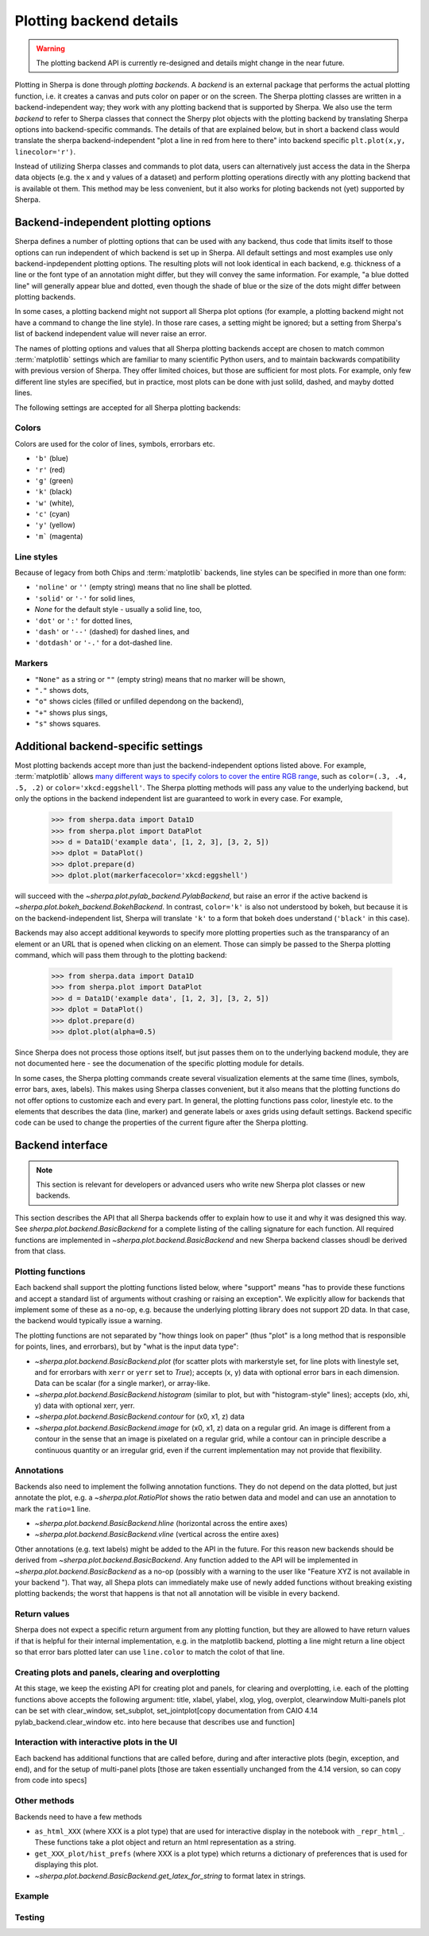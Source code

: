 ************************
Plotting backend details
************************

.. warning::
   The plotting backend API is currently re-designed and details might change in the near future.

Plotting in Sherpa is done through *plotting backends*. A *backend* is an
external package that performs the actual plotting function, i.e. it creates a
canvas and puts color on paper or on the screen. The Sherpa plotting classes are
written in a backend-independent way; they work with any plotting backend that
is supported by Sherpa. We also use the term *backend* to refer to Sherpa
classes that connect the Sherpy plot objects with the plotting backend by
translating Sherpa options into backend-specific commands. The details of that
are explained below, but in short a backend class would translate the sherpa
backend-independent "plot a line in red from here to there" into backend
specific ``plt.plot(x,y, linecolor='r')``.

Instead of utilizing Sherpa classes and commands to plot data, users can
alternatively just access the data in the Sherpa data objects (e.g. the x and y
values of a dataset) and perform plotting operations directly with any plotting
backend that is available ot them. This method may be less convenient, but it
also works for ploting backends not (yet) supported by Sherpa.

Backend-independent plotting options
====================================

Sherpa defines a number of plotting options that can be used with any backend,
thus code that limits itself to those options can run independent of which
backend is set up in Sherpa. All default settings and most examples use only
backend-inpdependent plotting options. The resulting plots will not look
identical in each backend, e.g. thickness of a line or the font type of an
annotation might differ, but they will convey the same information. For example,
"a blue dotted line" will generally appear blue and dotted, even though the
shade of blue or the size of the dots might differ between plotting backends. 

In some cases, a plotting backend might not support all Sherpa plot options (for
example, a plotting backend might not have a command to change the line style).
In those rare cases, a setting might be ignored; but a setting from Sherpa's
list of backend independent value will never raise an error.

The names of plotting options and values that all Sherpa plotting backends
accept are chosen to match common :term:`matplotlib` settings which are familiar
to many scientific Python users, and to maintain backwards compatibility with
previous version of Sherpa. They offer limited choices, but those are sufficient
for most plots. For example, only few different line styles are specified, but
in practice, most plots can be done with just solild, dashed, and mayby dotted
lines.

The following settings are accepted for all Sherpa plotting backends:

Colors
------

Colors are used for the color of lines, symbols, errorbars etc.

- ``'b'`` (blue)
- ``'r'`` (red)
- ``'g'`` (green)
- ``'k'`` (black)
- ``'w'`` (white), 
- ``'c'`` (cyan)
- ``'y'`` (yellow)
- ``'m``` (magenta)

Line styles
------------

Because of legacy from both Chips and :term:`matplotlib` backends, line styles
can be specified in more than one form:

- ``'noline'`` or  ``''`` (empty string) means that no line shall be plotted.
- ``'solid'`` or ``'-'``  for solid lines,
- `None`  for the default style - usually a solid line, too,
- ``'dot'`` or ``':'`` for dotted lines,
- ``'dash'`` or ``'--'`` (dashed) for dashed lines, and
- ``'dotdash'`` or ``'-.'`` for a dot-dashed line.

Markers
--------
- ``"None"`` as a string or ``""`` (empty string) means that no marker will be
  shown, 
- ``"."`` shows dots,
-  ``"o"`` shows cicles (filled or unfilled dependong on the backend), 
- ``"+"`` shows plus sings, 
- ``"s"`` shows squares.

Additional backend-specific settings
====================================

Most plotting backends accept more than just the backend-independent options
listed above. For example, :term:`matplotlib` allows `many different ways to
specify colors to cover the entire RGB range
<https://matplotlib.org/stable/tutorials/colors/colors.html>`_, such as
``color=(.3, .4, .5, .2)`` or ``color='xkcd:eggshell'``. The Sherpa plotting
methods will pass any value to the underlying backend, but only the options in
the backend independent list are guaranteed to work in every case. For example, 

  >>> from sherpa.data import Data1D
  >>> from sherpa.plot import DataPlot
  >>> d = Data1D('example data', [1, 2, 3], [3, 2, 5])
  >>> dplot = DataPlot()
  >>> dplot.prepare(d)
  >>> dplot.plot(markerfacecolor='xkcd:eggshell')

will succeed with the `~sherpa.plot.pylab_backend.PylabBackend`, but raise an
error if the active backend is `~sherpa.plot.bokeh_backend.BokehBackend`. In
contrast, ``color='k'`` is also not understood by bokeh, but because it is on
the backend-independent list, Sherpa will translate ``'k'`` to a form that bokeh
does understand (``'black'`` in this case).

Backends may also accept additional keywords to specify more plotting properties
such as the transparancy of an element or an URL that is opened when clicking on
an element. Those can simply be passed to the Sherpa plotting command, which
will pass them through to the plotting backend:

  >>> from sherpa.data import Data1D
  >>> from sherpa.plot import DataPlot
  >>> d = Data1D('example data', [1, 2, 3], [3, 2, 5])
  >>> dplot = DataPlot()
  >>> dplot.prepare(d)
  >>> dplot.plot(alpha=0.5)

Since Sherpa does not process those options itself, but jsut passes them on to
the underlying backend module, they are not documented here - see the
documenation of the specific plotting module for details.

In some cases, the Sherpa plotting commands create several visualization
elements at the same time (lines, symbols, error bars, axes, labels). This makes
using Sherpa classes convenient, but it also means that the plotting functions
do not offer options to customize each and every part. In general, the plotting
functions pass color, linestyle etc. to the elements that describes the data
(line, marker) and generate labels or axes grids using default settings. Backend
specific code can be used to change the properties of the current figure after
the Sherpa plotting.

Backend interface
=================

.. note::

   This section is relevant for developers or advanced users who write new
   Sherpa plot classes or new backends.

This section describes the API that all Sherpa backends offer to explain how to
use it and why it was designed this way. See `sherpa.plot.backend.BasicBackend`
for a complete listing of the calling signature for each function. All required
functions are implemented in `~sherpa.plot.backend.BasicBackend` and new Sherpa
backend classes shoudl be derived from that class.

Plotting functions
------------------

Each backend shall support the plotting functions listed below, where "support"
means "has to provide these functions and accept a standard list of arguments
without crashing or raising an exception". We explicitly allow for backends that
implement some of these as a no-op, e.g. because the underlying plotting library
does not support 2D data. In that case, the backend would typically issue a
warning.

The plotting functions are not separated by "how things look on paper" (thus "plot" is
a long method that is responsible for points, lines, and errorbars), but
by "what is the input data type":

- `~sherpa.plot.backend.BasicBackend.plot` (for scatter plots with markerstyle
  set, for line plots with linestyle set, and for errorbars with ``xerr`` or
  ``yerr`` set to `True`); accepts (x, y) data with optional error bars in each
  dimension. Data can be scalar (for a single marker), or array-like.
- `~sherpa.plot.backend.BasicBackend.histogram` (similar to plot, but with
  "histogram-style" lines); accepts (xlo, xhi, y) data with optional xerr, yerr.
- `~sherpa.plot.backend.BasicBackend.contour` for (x0, x1, z) data
- `~sherpa.plot.backend.BasicBackend.image` for (x0, x1, z) data on a regular
  grid. An image is different from a contour in the sense that an image is
  pixelated on a regular grid, while a contour can in principle describe a
  continuous quantity or an irregular grid, even if the current implementation
  may not provide that flexibility.

Annotations
-----------

Backends also need to implement the follwing annotation functions. They do not
depend on the data plotted, but just annotate the plot, e.g. a
`~sherpa.plot.RatioPlot` shows the ratio betwen data and model and can use an
annotation to mark the ``ratio=1`` line.

- `~sherpa.plot.backend.BasicBackend.hline` (horizontal across the entire axes)
- `~sherpa.plot.backend.BasicBackend.vline` (vertical across the entire axes)

Other annotations (e.g. text labels) might be added to the API in the future.
For this reason new backends should be derived from
`~sherpa.plot.backend.BasicBackend`. Any function added to the API will be
implemented in `~sherpa.plot.backend.BasicBackend` as a no-op (possibly with a
warning to the user like "Feature XYZ is not available in your backend "). That
way, all Shepa plots can immediately make use of newly added functions without
breaking existing plotting backends; the worst that happens is that not all
annotation will be visible in every backend.

Return values
-------------

Sherpa does not expect a specific return argument from any plotting function,
but they are allowed to have return values if that is helpful for their internal
implementation, e.g. in the matplotlib backend, plotting a line might return a
line object so that error bars plotted later can use ``line.color`` to match the
colot of that line.

Creating plots and panels, clearing and overplotting
----------------------------------------------------
At this stage, we keep the existing API for creating plot and panels, for clearing and overplotting, i.e. each of the plotting functions above accepts the following argument: title, xlabel, ylabel, xlog, ylog, overplot, clearwindow
Multi-panels plot can be set with clear_window, set_subplot, set_jointplot[copy documentation from CAIO 4.14 pylab_backend.clear_window etc. into here because that describes use and function]

Interaction with interactive plots in the UI
--------------------------------------------
Each backend has additional functions that are called before, during and after interactive plots (begin, exception, and end), and for the setup of multi-panel plots [those are taken essentially unchanged from the 4.14 version, so can copy from code into specs]

Other methods
--------------

Backends need to have a few methods

- ``as_html_XXX`` (where XXX is a plot type) that are used for interactive
  display in the notebook with ``_repr_html_``.  These functions take a plot
  object and return an html representation as a string.
- ``get_XXX_plot/hist_prefs`` (where XXX is a plot type) which returns a dictionary of preferences that is used for displaying this plot.
- `~sherpa.plot.backend.BasicBackend.get_latex_for_string` to format latex in strings.


Example
-------

Testing
--------